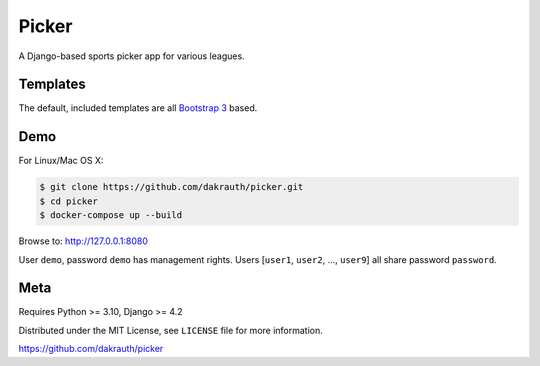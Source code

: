 Picker
======

.. image:: https://github.com/dakrauth/picker/workflows/Test/badge.svg
    :target: https://github.com/dakrauth/picker/actions

A Django-based sports picker app for various leagues.

Templates
---------

The default, included templates are all `Bootstrap 3 <http://getbootstrap.com/>`_ based.

Demo
----

For Linux/Mac OS X:

.. code-block:: bash

    $ git clone https://github.com/dakrauth/picker.git
    $ cd picker
    $ docker-compose up --build

Browse to: http://127.0.0.1:8080

User ``demo``, password ``demo`` has management rights. Users [``user1``, ``user2``, ..., ``user9``]
all share password ``password``.

Meta
----

Requires Python >= 3.10, Django >= 4.2

Distributed under the MIT License, see ``LICENSE`` file for more information.

https://github.com/dakrauth/picker

